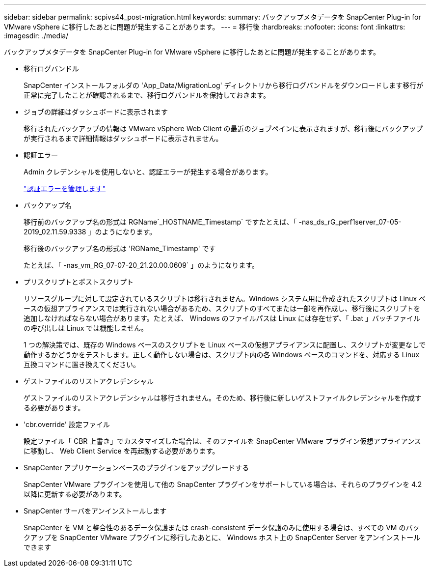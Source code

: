 ---
sidebar: sidebar 
permalink: scpivs44_post-migration.html 
keywords:  
summary: バックアップメタデータを SnapCenter Plug-in for VMware vSphere に移行したあとに問題が発生することがあります。 
---
= 移行後
:hardbreaks:
:nofooter: 
:icons: font
:linkattrs: 
:imagesdir: ./media/


[role="lead"]
バックアップメタデータを SnapCenter Plug-in for VMware vSphere に移行したあとに問題が発生することがあります。

* 移行ログバンドル
+
SnapCenter インストールフォルダの 'App_Data/MigrationLog' ディレクトリから移行ログバンドルをダウンロードします移行が正常に完了したことが確認されるまで、移行ログバンドルを保持しておきます。

* ジョブの詳細はダッシュボードに表示されます
+
移行されたバックアップの情報は VMware vSphere Web Client の最近のジョブペインに表示されますが、移行後にバックアップが実行されるまで詳細情報はダッシュボードに表示されません。

* 認証エラー
+
Admin クレデンシャルを使用しないと、認証エラーが発生する場合があります。

+
link:scpivs44_manage_authentication_errors.html["認証エラーを管理します"]

* バックアップ名
+
移行前のバックアップ名の形式は RGName`_HOSTNAME_Timestamp` ですたとえば、「 -nas_ds_rG_perf1server_07-05-2019_02.11.59.9338 」のようになります。

+
移行後のバックアップ名の形式は 'RGName_Timestamp' です

+
たとえば、「 -nas_vm_RG_07-07-20_21.20.00.0609` 」のようになります。

* プリスクリプトとポストスクリプト
+
リソースグループに対して設定されているスクリプトは移行されません。Windows システム用に作成されたスクリプトは Linux ベースの仮想アプライアンスでは実行されない場合があるため、スクリプトのすべてまたは一部を再作成し、移行後にスクリプトを追加しなければならない場合があります。たとえば、 Windows のファイルパスは Linux には存在せず、「 .bat 」バッチファイルの呼び出しは Linux では機能しません。

+
1 つの解決策では、既存の Windows ベースのスクリプトを Linux ベースの仮想アプライアンスに配置し、スクリプトが変更なしで動作するかどうかをテストします。正しく動作しない場合は、スクリプト内の各 Windows ベースのコマンドを、対応する Linux 互換コマンドに置き換えてください。

* ゲストファイルのリストアクレデンシャル
+
ゲストファイルのリストアクレデンシャルは移行されません。そのため、移行後に新しいゲストファイルクレデンシャルを作成する必要があります。

* 'cbr.override' 設定ファイル
+
設定ファイル「 CBR 上書き」でカスタマイズした場合は、そのファイルを SnapCenter VMware プラグイン仮想アプライアンスに移動し、 Web Client Service を再起動する必要があります。

* SnapCenter アプリケーションベースのプラグインをアップグレードする
+
SnapCenter VMware プラグインを使用して他の SnapCenter プラグインをサポートしている場合は、それらのプラグインを 4.2 以降に更新する必要があります。

* SnapCenter サーバをアンインストールします
+
SnapCenter を VM と整合性のあるデータ保護または crash-consistent データ保護のみに使用する場合は、すべての VM のバックアップを SnapCenter VMware プラグインに移行したあとに、 Windows ホスト上の SnapCenter Server をアンインストールできます


